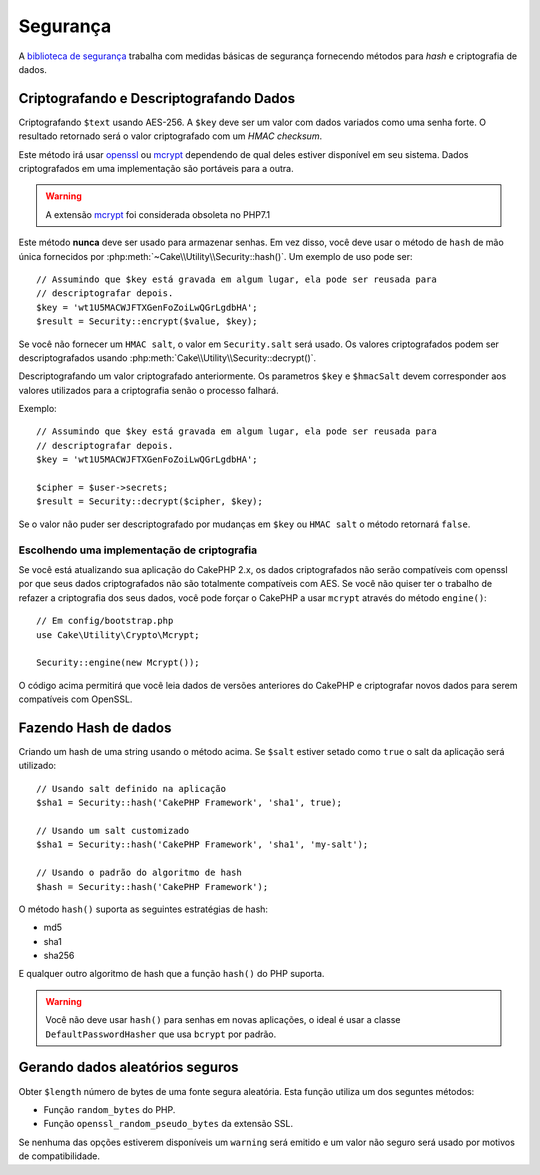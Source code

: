 Segurança
#########

.. php:namespace:: Cake\Utility

.. php:class:: Security

A `biblioteca de segurança
<https://api.cakephp.org/3.x/class-Cake.Utility.Security.html>`_
trabalha com medidas básicas de segurança fornecendo métodos para
`hash` e criptografia de dados.

Criptografando e Descriptografando Dados
==========================================

.. php:staticmethod:: encrypt($text, $key, $hmacSalt = null)
.. php:staticmethod:: decrypt($cipher, $key, $hmacSalt = null)

Criptografando ``$text`` usando AES-256. A ``$key`` deve ser um valor com
dados variados como uma senha forte. O resultado retornado será o valor
criptografado com um `HMAC checksum`.

Este método irá usar `openssl <http://php.net/openssl>`_ ou `mcrypt
<http://php.net/mcrypt>`_ dependendo de qual deles estiver disponível em seu sistema. Dados criptografados em uma implementação são portáveis para a outra.

.. warning::
    A extensão `mcrypt <http://php.net/mcrypt>`_ foi considerada obsoleta no PHP7.1

Este método **nunca** deve ser usado para armazenar senhas. Em vez disso, você deve usar
o método de ``hash`` de mão única fornecidos por
:php:meth:`~Cake\\Utility\\Security::hash()`. Um exemplo de uso pode ser::

    // Assumindo que $key está gravada em algum lugar, ela pode ser reusada para
    // descriptografar depois.
    $key = 'wt1U5MACWJFTXGenFoZoiLwQGrLgdbHA';
    $result = Security::encrypt($value, $key);

Se você não fornecer um ``HMAC salt``, o valor em ``Security.salt`` será usado.
Os valores criptografados podem ser descriptografados usando
:php:meth:`Cake\\Utility\\Security::decrypt()`.

Descriptografando um valor criptografado anteriormente. Os parametros ``$key`` e ``$hmacSalt``
devem corresponder aos valores utilizados para a criptografia senão o processo falhará.

Exemplo::

    // Assumindo que $key está gravada em algum lugar, ela pode ser reusada para
    // descriptografar depois.
    $key = 'wt1U5MACWJFTXGenFoZoiLwQGrLgdbHA';

    $cipher = $user->secrets;
    $result = Security::decrypt($cipher, $key);

Se o valor não puder ser descriptografado por mudanças em ``$key`` ou ``HMAC salt``
o método retornará ``false``.

.. _force-mcrypt:

Escolhendo uma implementação de criptografia
--------------------------------------------

Se você está atualizando sua aplicação do CakePHP 2.x, os dados criptografados
não serão compatíveis com openssl por que seus dados criptografados não são totalmente
compatíveis com AES. Se você não quiser ter o trabalho de refazer a criptografia dos seus
dados, você pode forçar o CakePHP a usar ``mcrypt`` através do método ``engine()``::

    // Em config/bootstrap.php
    use Cake\Utility\Crypto\Mcrypt;

    Security::engine(new Mcrypt());

O código acima permitirá que você leia dados de versões anteriores do CakePHP
e criptografar novos dados para serem compatíveis com OpenSSL.

Fazendo Hash de dados
=====================

.. php:staticmethod:: hash( $string, $type = NULL, $salt = false )

Criando um hash de uma string usando o método acima. Se ``$salt`` estiver
setado como ``true`` o salt da aplicação será utilizado::

    // Usando salt definido na aplicação
    $sha1 = Security::hash('CakePHP Framework', 'sha1', true);

    // Usando um salt customizado
    $sha1 = Security::hash('CakePHP Framework', 'sha1', 'my-salt');

    // Usando o padrão do algoritmo de hash
    $hash = Security::hash('CakePHP Framework');

O método ``hash()`` suporta as seguintes estratégias de hash:

- md5
- sha1
- sha256

E qualquer outro algoritmo de hash que a função ``hash()`` do PHP suporta.

.. warning::

    Você não deve usar ``hash()`` para senhas em novas aplicações, o ideal
    é usar a classe ``DefaultPasswordHasher`` que usa ``bcrypt`` por padrão.

Gerando dados aleatórios seguros
================================

.. php:staticmethod:: randomBytes($length)

Obter ``$length`` número de bytes de uma fonte segura aleatória. Esta função
utiliza um dos seguntes métodos:

* Função ``random_bytes`` do PHP.
* Função ``openssl_random_pseudo_bytes`` da extensão SSL.

Se nenhuma das opções estiverem disponíveis um ``warning`` será emitido e um
valor não seguro será usado por motivos de compatibilidade.

.. versionadded:: 3.2.3
    O método  randomBytes foi adicionado na versão 3.2.3.

.. meta::
    :title lang=pt: Segurança
    :keywords lang=pt: api segurança,senha,cipher text,php class,class security,text key,security library,object instance,security measures,basic security,security level,string type,fallback,hash,data security,singleton,inactivity,php encrypt,implementation,php security

